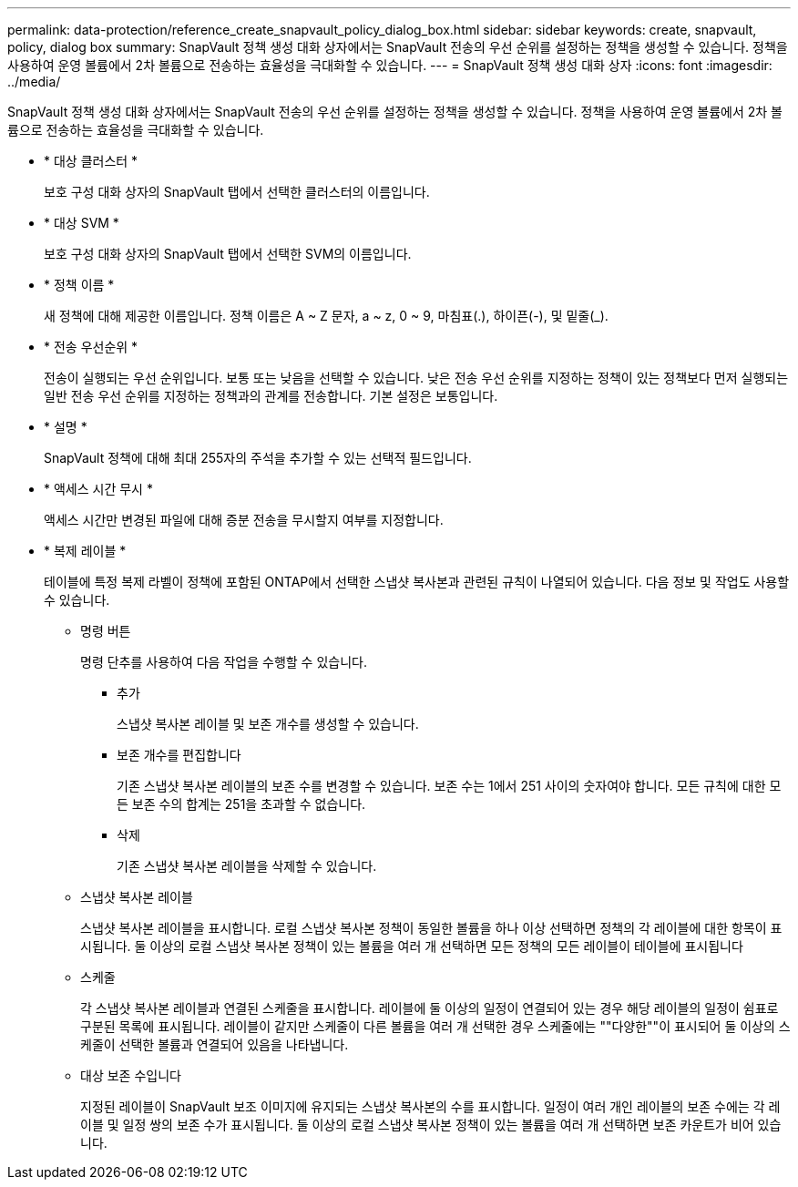 ---
permalink: data-protection/reference_create_snapvault_policy_dialog_box.html 
sidebar: sidebar 
keywords: create, snapvault, policy, dialog box 
summary: SnapVault 정책 생성 대화 상자에서는 SnapVault 전송의 우선 순위를 설정하는 정책을 생성할 수 있습니다. 정책을 사용하여 운영 볼륨에서 2차 볼륨으로 전송하는 효율성을 극대화할 수 있습니다. 
---
= SnapVault 정책 생성 대화 상자
:icons: font
:imagesdir: ../media/


[role="lead"]
SnapVault 정책 생성 대화 상자에서는 SnapVault 전송의 우선 순위를 설정하는 정책을 생성할 수 있습니다. 정책을 사용하여 운영 볼륨에서 2차 볼륨으로 전송하는 효율성을 극대화할 수 있습니다.

* * 대상 클러스터 *
+
보호 구성 대화 상자의 SnapVault 탭에서 선택한 클러스터의 이름입니다.

* * 대상 SVM *
+
보호 구성 대화 상자의 SnapVault 탭에서 선택한 SVM의 이름입니다.

* * 정책 이름 *
+
새 정책에 대해 제공한 이름입니다. 정책 이름은 A ~ Z 문자, a ~ z, 0 ~ 9, 마침표(.), 하이픈(-), 및 밑줄(_).

* * 전송 우선순위 *
+
전송이 실행되는 우선 순위입니다. 보통 또는 낮음을 선택할 수 있습니다. 낮은 전송 우선 순위를 지정하는 정책이 있는 정책보다 먼저 실행되는 일반 전송 우선 순위를 지정하는 정책과의 관계를 전송합니다. 기본 설정은 보통입니다.

* * 설명 *
+
SnapVault 정책에 대해 최대 255자의 주석을 추가할 수 있는 선택적 필드입니다.

* * 액세스 시간 무시 *
+
액세스 시간만 변경된 파일에 대해 증분 전송을 무시할지 여부를 지정합니다.

* * 복제 레이블 *
+
테이블에 특정 복제 라벨이 정책에 포함된 ONTAP에서 선택한 스냅샷 복사본과 관련된 규칙이 나열되어 있습니다. 다음 정보 및 작업도 사용할 수 있습니다.

+
** 명령 버튼
+
명령 단추를 사용하여 다음 작업을 수행할 수 있습니다.

+
*** 추가
+
스냅샷 복사본 레이블 및 보존 개수를 생성할 수 있습니다.

*** 보존 개수를 편집합니다
+
기존 스냅샷 복사본 레이블의 보존 수를 변경할 수 있습니다. 보존 수는 1에서 251 사이의 숫자여야 합니다. 모든 규칙에 대한 모든 보존 수의 합계는 251을 초과할 수 없습니다.

*** 삭제
+
기존 스냅샷 복사본 레이블을 삭제할 수 있습니다.



** 스냅샷 복사본 레이블
+
스냅샷 복사본 레이블을 표시합니다. 로컬 스냅샷 복사본 정책이 동일한 볼륨을 하나 이상 선택하면 정책의 각 레이블에 대한 항목이 표시됩니다. 둘 이상의 로컬 스냅샷 복사본 정책이 있는 볼륨을 여러 개 선택하면 모든 정책의 모든 레이블이 테이블에 표시됩니다

** 스케줄
+
각 스냅샷 복사본 레이블과 연결된 스케줄을 표시합니다. 레이블에 둘 이상의 일정이 연결되어 있는 경우 해당 레이블의 일정이 쉼표로 구분된 목록에 표시됩니다. 레이블이 같지만 스케줄이 다른 볼륨을 여러 개 선택한 경우 스케줄에는 ""다양한""이 표시되어 둘 이상의 스케줄이 선택한 볼륨과 연결되어 있음을 나타냅니다.

** 대상 보존 수입니다
+
지정된 레이블이 SnapVault 보조 이미지에 유지되는 스냅샷 복사본의 수를 표시합니다. 일정이 여러 개인 레이블의 보존 수에는 각 레이블 및 일정 쌍의 보존 수가 표시됩니다. 둘 이상의 로컬 스냅샷 복사본 정책이 있는 볼륨을 여러 개 선택하면 보존 카운트가 비어 있습니다.




